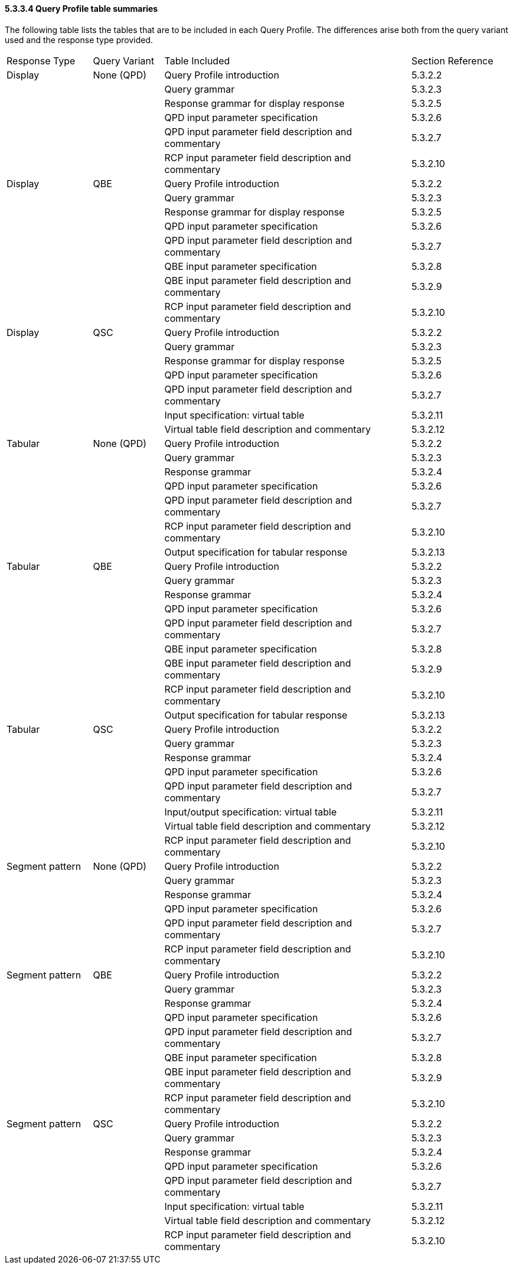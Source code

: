 ==== 5.3.3.4 Query Profile table summaries

The following table lists the tables that are to be included in each Query Profile. The differences arise both from the query variant used and the response type provided.

[width="100%",cols="17%,14%,49%,20%",]
|===
|Response Type |Query Variant |Table Included |Section Reference
|Display |None (QPD) |Query Profile introduction |5.3.2.2
| | |Query grammar |5.3.2.3
| | |Response grammar for display response |5.3.2.5
| | |QPD input parameter specification |5.3.2.6
| | |QPD input parameter field description and commentary |5.3.2.7
| | |RCP input parameter field description and commentary |5.3.2.10
|Display |QBE |Query Profile introduction |5.3.2.2
| | |Query grammar |5.3.2.3
| | |Response grammar for display response |5.3.2.5
| | |QPD input parameter specification |5.3.2.6
| | |QPD input parameter field description and commentary |5.3.2.7
| | |QBE input parameter specification |5.3.2.8
| | |QBE input parameter field description and commentary |5.3.2.9
| | |RCP input parameter field description and commentary |5.3.2.10
|Display |QSC |Query Profile introduction |5.3.2.2
| | |Query grammar |5.3.2.3
| | |Response grammar for display response |5.3.2.5
| | |QPD input parameter specification |5.3.2.6
| | |QPD input parameter field description and commentary |5.3.2.7
| | |Input specification: virtual table |5.3.2.11
| | |Virtual table field description and commentary |5.3.2.12
|Tabular |None (QPD) |Query Profile introduction |5.3.2.2
| | |Query grammar |5.3.2.3
| | |Response grammar |5.3.2.4
| | |QPD input parameter specification |5.3.2.6
| | |QPD input parameter field description and commentary |5.3.2.7
| | |RCP input parameter field description and commentary |5.3.2.10
| | |Output specification for tabular response |5.3.2.13
|Tabular |QBE |Query Profile introduction |5.3.2.2
| | |Query grammar |5.3.2.3
| | |Response grammar |5.3.2.4
| | |QPD input parameter specification |5.3.2.6
| | |QPD input parameter field description and commentary |5.3.2.7
| | |QBE input parameter specification |5.3.2.8
| | |QBE input parameter field description and commentary |5.3.2.9
| | |RCP input parameter field description and commentary |5.3.2.10
| | |Output specification for tabular response |5.3.2.13
|Tabular |QSC |Query Profile introduction |5.3.2.2
| | |Query grammar |5.3.2.3
| | |Response grammar |5.3.2.4
| | |QPD input parameter specification |5.3.2.6
| | |QPD input parameter field description and commentary |5.3.2.7
| | |Input/output specification: virtual table |5.3.2.11
| | |Virtual table field description and commentary |5.3.2.12
| | |RCP input parameter field description and commentary |5.3.2.10
|Segment pattern |None (QPD) |Query Profile introduction |5.3.2.2
| | |Query grammar |5.3.2.3
| | |Response grammar |5.3.2.4
| | |QPD input parameter specification |5.3.2.6
| | |QPD input parameter field description and commentary |5.3.2.7
| | |RCP input parameter field description and commentary |5.3.2.10
|Segment pattern |QBE |Query Profile introduction |5.3.2.2
| | |Query grammar |5.3.2.3
| | |Response grammar |5.3.2.4
| | |QPD input parameter specification |5.3.2.6
| | |QPD input parameter field description and commentary |5.3.2.7
| | |QBE input parameter specification |5.3.2.8
| | |QBE input parameter field description and commentary |5.3.2.9
| | |RCP input parameter field description and commentary |5.3.2.10
|Segment pattern |QSC |Query Profile introduction |5.3.2.2
| | |Query grammar |5.3.2.3
| | |Response grammar |5.3.2.4
| | |QPD input parameter specification |5.3.2.6
| | |QPD input parameter field description and commentary |5.3.2.7
| | |Input specification: virtual table |5.3.2.11
| | |Virtual table field description and commentary |5.3.2.12
| | |RCP input parameter field description and commentary |5.3.2.10
|===

